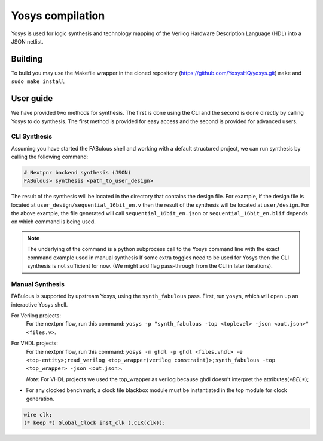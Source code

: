 .. _yosys:

Yosys compilation
=================

Yosys is used for logic synthesis and technology mapping of the Verilog Hardware Description Language (HDL) into a JSON netlist.

Building
--------

To build you may use the Makefile wrapper in the cloned repository (https://github.com/YosysHQ/yosys.git) ``make`` and ``sudo make install``

User guide
----------
We have provided two methods for synthesis. The first is done using the CLI and the second is done directly by calling
Yosys to do synthesis. The first method is provided for easy access and the second is provided for advanced users.

CLI Synthesis
^^^^^^^^^^^^^
Assuming you have started the FABulous shell and working with a default structured project, we can run synthesis by
calling the following command:

.. code-block:: console

        # Nextpnr backend synthesis (JSON)
        FABulous> synthesis <path_to_user_design>



The result of the synthesis will be located in the directory that contains the design file. For example, if the design
file is located at ``user_design/sequential_16bit_en.v`` then the result of the synthesis will be located at
``user/design``. For the above example, the file generated will call ``sequential_16bit_en.json`` or
``sequential_16bit_en.blif`` depends on which command is being used.

.. note::
        The underlying of the command is a python subprocess call to the Yosys command line with the exact command example used in manual synthesis If some extra toggles need to be used for Yosys then the CLI synthesis is not sufficient for now. (We might add flag pass-through from the CLI in later iterations).


Manual Synthesis
^^^^^^^^^^^^^^^^
FABulous is supported by upstream Yosys, using the ``synth_fabulous`` pass. First, run ``yosys``, which will open up an interactive Yosys shell.

For Verilog projects:
 For the nextpnr flow, run this command: ``yosys -p "synth_fabulous -top <toplevel> -json <out.json>" <files.v>``.

For  VHDL projects:
 For the nextpnr flow, run this command: ``yosys -m ghdl -p ghdl <files.vhdl> -e <top-entity>;read_verilog <top_wrapper(verilog constraint)>;synth_fabulous -top <top_wrapper> -json <out.json>``.

 `Note:` For VHDL projects we used the top_wrapper as verilog because ghdl doesn't interpret the attributes(`*BEL*`);

* For any clocked benchmark, a clock tile blackbox module must be instantiated in the top module for clock generation.

.. code-block:: verilog

        wire clk;
        (* keep *) Global_Clock inst_clk (.CLK(clk));
